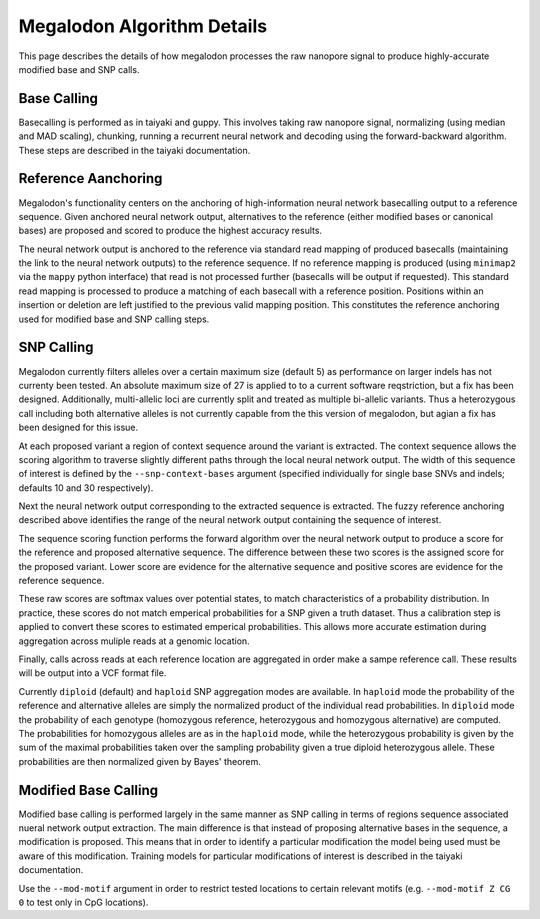 ***************************
Megalodon Algorithm Details
***************************

This page describes the details of how megalodon processes the raw nanopore signal to produce highly-accurate modified base and SNP calls.

------------
Base Calling
------------

Basecalling is performed as in taiyaki and guppy.
This involves taking raw nanopore signal, normalizing (using median and MAD scaling), chunking, running a recurrent neural network and decoding using the forward-backward algorithm.
These steps are described in the taiyaki documentation.

--------------------
Reference Aanchoring
--------------------

Megalodon's functionality centers on the anchoring of high-information neural network basecalling output to a reference sequence.
Given anchored neural network output, alternatives to the reference (either modified bases or canonical bases) are proposed and scored to produce the highest accuracy results.

The neural network output is anchored to the reference via standard read mapping of produced basecalls (maintaining the link to the neural network outputs) to the reference sequence.
If no reference mapping is produced (using ``minimap2`` via the ``mappy`` python interface) that read is not processed further (basecalls will be output if requested).
This standard read mapping is processed to produce a matching of each basecall with a reference position.
Positions within an insertion or deletion are left justified to the previous valid mapping position.
This constitutes the reference anchoring used for modified base and SNP calling steps.

-----------
SNP Calling
-----------

Megalodon currently filters alleles over a certain maximum size (default 5) as performance on larger indels has not currenty been tested.
An absolute maximum size of 27 is applied to to a current software reqstriction, but a fix has been designed.
Additionally, multi-allelic loci are currently split and treated as multiple bi-allelic variants.
Thus a heterozygous call including both alternative alleles is not currently capable from the this version of megalodon, but agian a fix has been designed for this issue.

At each proposed variant a region of context sequence around the variant is extracted.
The context sequence allows the scoring algorithm to traverse slightly different paths through the local neural network output.
The width of this sequence of interest is defined by the ``--snp-context-bases`` argument (specified individually for single base SNVs and indels; defaults 10 and 30 respectively).

Next the neural network output corresponding to the extracted sequence is extracted.
The fuzzy reference anchoring described above identifies the range of the neural network output containing the sequence of interest.

The sequence scoring function performs the forward algorithm over the neural network output to produce a score for the reference and proposed alternative sequence.
The difference between these two scores is the assigned score for the proposed variant.
Lower score are evidence for the alternative sequence and positive scores are evidence for the reference sequence.

These raw scores are softmax values over potential states, to match characteristics of a probability distribution.
In practice, these scores do not match emperical probabilities for a SNP given a truth dataset.
Thus a calibration step is applied to convert these scores to estimated emperical probabilities.
This allows more accurate estimation during aggregation across muliple reads at a genomic location.

Finally, calls across reads at each reference location are aggregated in order make a sampe reference call.
These results will be output into a VCF format file.

Currently ``diploid`` (default) and ``haploid`` SNP aggregation modes are available.
In ``haploid`` mode the probability of the reference and alternative alleles are simply the normalized product of the individual read probabilities.
In ``diploid`` mode the probability of each genotype (homozygous reference, heterozygous and homozygous alternative) are computed.
The probabilities for homozygous alleles are as in the ``haploid`` mode, while the heterozygous probability is given by the sum of the maximal probabilities taken over the sampling probability given a true diploid heterozygous allele.
These probabilities are then normalized given by Bayes' theorem.

---------------------
Modified Base Calling
---------------------

Modified base calling is performed largely in the same manner as SNP calling in terms of regions sequence associated nueral network output extraction.
The main difference is that instead of proposing alternative bases in the sequence, a modification is proposed.
This means that in order to identify a particular modification the model being used must be aware of this modification.
Training models for particular modifications of interest is described in the taiyaki documentation.

Use the ``--mod-motif`` argument in order to restrict tested locations to certain relevant motifs (e.g. ``--mod-motif Z CG 0`` to test only in CpG locations).
